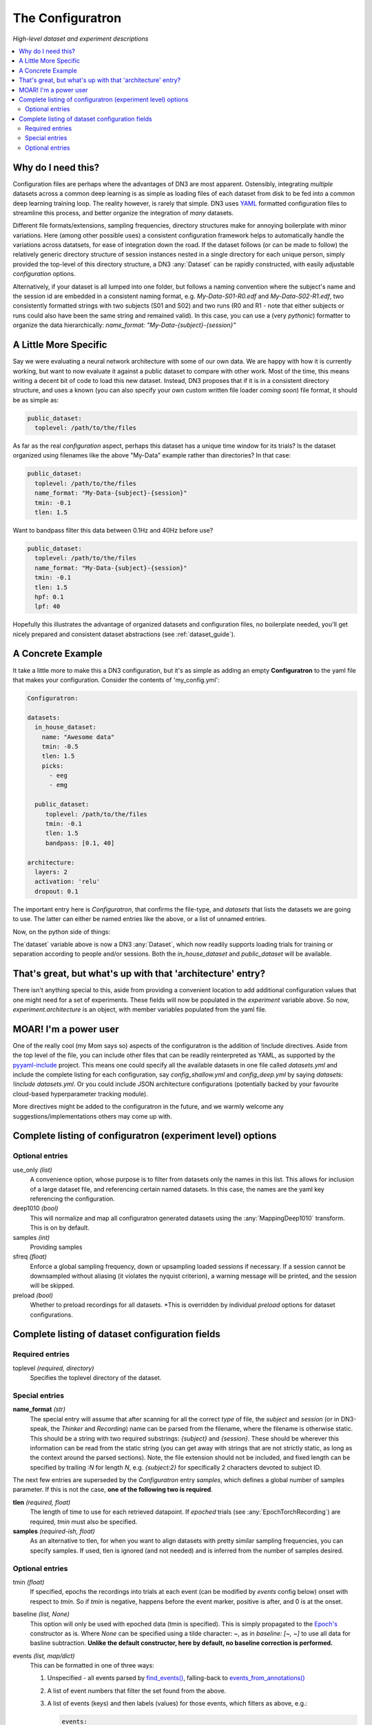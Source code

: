 #################
The Configuratron
#################
*High-level dataset and experiment descriptions*

.. contents:: :local:

Why do I need this?
===================
Configuration files are perhaps where the advantages of DN3 are most apparent. Ostensibly, integrating *multiple*
datasets across a common deep learning is as simple as loading files of each dataset from disk to be fed into a common
deep learning training loop. The reality however, is rarely that simple. DN3 uses `YAML <https://yaml.org/>`_ formatted
configuration files to streamline this process, and better organize the integration of *many* datasets.

Different file formats/extensions, sampling frequencies, directory structures make for annoying boilerplate with minor
variations. Here (among other possible uses) a consistent configuration framework helps to automatically handle
the variations across datatsets, for ease of integration down the road. If the dataset follows (or can be made to
follow) the relatively generic directory structure of session instances nested in a single directory for each unique
person, simply provided the top-level of this directory structure, a DN3 :any:`Dataset` can be rapidly constructed, with
easily adjustable *configuration* options.

Alternatively, if your dataset is all lumped into one folder, but follows a naming convention where the subject's name
and the session id are embedded in a consistent naming format, e.g. `My-Data-S01-R0.edf` and `My-Data-S02-R1.edf`, two
consistently formatted strings with two subjects (S01 and S02) and two runs (R0 and R1 - note that either subjects or
runs could also have been the same string and remained valid). In this case, you can use a (very *pythonic*) formatter
to organize the data hierarchically: `name_format: "My-Data-{subject}-{session}"`

A Little More Specific
======================
Say we were evaluating a neural network architecture with some of our
own data. We are happy with how it is currently working, but want to now evaluate it against a public dataset to
compare with other work. Most of the time, this means writing a decent bit of code to load this new dataset. Instead,
DN3 proposes that if it is in a consistent directory structure, and uses a known (you can also specify your own custom
written file loader *coming soon*) file format, it should be as simple as:

.. code-block:: yaml

   public_dataset:
     toplevel: /path/to/the/files

As far as the real *configuration* aspect, perhaps this dataset has a unique time window for its trials? Is the dataset
organized using filenames like the above "My-Data" example rather than directories? In that case:

.. code-block:: yaml

   public_dataset:
     toplevel: /path/to/the/files
     name_format: "My-Data-{subject}-{session}"
     tmin: -0.1
     tlen: 1.5

Want to bandpass filter this data between 0.1Hz and 40Hz before use?

.. code-block:: yaml

   public_dataset:
     toplevel: /path/to/the/files
     name_format: "My-Data-{subject}-{session}"
     tmin: -0.1
     tlen: 1.5
     hpf: 0.1
     lpf: 40


Hopefully this illustrates the advantage of organized datasets and configuration files, no boilerplate needed, you'll
get nicely prepared and consistent dataset abstractions (see :ref:`dataset_guide`).

A Concrete Example
==================
It take a little more to make this a DN3 configuration, but it's as simple as adding an empty **Configuratron** to the
yaml file that makes your configuration. Consider the contents of 'my_config.yml':

.. code-block:: yaml

   Configuratron:

   datasets:
     in_house_dataset:
       name: "Awesome data"
       tmin: -0.5
       tlen: 1.5
       picks:
         - eeg
         - emg

     public_dataset:
        toplevel: /path/to/the/files
        tmin: -0.1
        tlen: 1.5
        bandpass: [0.1, 40]

   architecture:
     layers: 2
     activation: 'relu'
     dropout: 0.1

The important entry here is `Configuratron`, that confirms the file-type, and `datasets` that lists the datasets
we are going to use. The latter can either be named entries like the above, or a list of unnamed entries.

Now, on the python side of things:

.. code-block:: python
   :emphasize-lines: 3,5

   from dn3.data.config import ExperimentConfig

   experiment = ExperimentConfig("my_config.yml")
   for ds_name, ds_config in experiment.datasets():
       dataset = ds_config.auto_construct_dataset()
       # Do some awesome things

The`dataset` variable above is now a DN3 :any:`Dataset`, which now readily supports loading trials for training or
separation according to people and/or sessions. Both the `in_house_dataset` and `public_dataset` will be available.

That's great, but what's up with that 'architecture' entry?
===========================================================
There isn't anything special to this, aside from providing a convenient location to add additional configuration
values that one might need for a set of experiments. These fields will now be populated in the `experiment` variable
above. So now, `experiment.architecture` is an object, with member variables populated from the yaml file.

MOAR! I'm a power user
======================
One of the really cool (my Mom says so) aspects of the configuratron is the addition of !include directives. Aside from
the top level of the file, you can include other files that can be readily reinterpreted as YAML, as supported by the
`pyyaml-include <https://github.com/tanbro/pyyaml-include>`_ project. This means one could specify all the available
datasets in one file called *datasets.yml* and include the complete listing for each configuration, say
*config_shallow.yml* and *config_deep.yml* by saying `datasets: !include datasets.yml`. Or you could include JSON
architecture configurations (potentially backed by your favourite cloud-based hyperparameter tracking module).

More directives might be added to the configuratron in the future, and we warmly welcome any suggestions/implementations
others may come up with.

Complete listing of configuratron (experiment level) options
============================================================

Optional entries
----------------

use_only *(list)*
  A convenience option, whose purpose is to filter from datasets only the names in this list. This allows for inclusion
  of a large dataset file, and referencing certain named datasets. In this case, the names are the yaml key referencing
  the configuration.

deep1010 *(bool)*
  This will normalize and map all configuratron generated datasets using the :any:`MappingDeep1010` transform. This
  is on by default.

samples *(int)*
  Providing samples

sfreq *(float)*
  Enforce a global sampling frequency, down or upsampling loaded sessions if necessary. If a session cannot be
  downsampled without aliasing (it violates the nyquist criterion), a warning message will be printed, and the session
  will be skipped.

preload *(bool)*
  Whether to preload recordings for all datasets. *This is overridden by individual `preload` options
  for dataset configurations.

Complete listing of dataset configuration fields
================================================

Required entries
----------------

toplevel *(required, directory)*
  Specifies the toplevel directory of the dataset.

Special entries
---------------
**name_format** *(str)*
  The special entry will assume that after scanning for all the correct *type* of file, the *subject* and *session*
  (or in DN3-speak, the *Thinker* and *Recording*) name can be parsed from the filename, where the filename is otherwise
  static. This should be a string with two required substrings: *{subject}* and *{session}*. These should be wherever
  this information can be read from the static string (you can get away with strings that are not strictly static, as
  long as the context around the parsed sections). Note, the file extension should not be included, and fixed length can
  be specified by trailing *:N* for length *N*, e.g. *{subject:2}* for specifically 2 characters devoted to subject ID.

The next few entries are superseded by the `Configuratron` entry *samples*, which defines a global number of samples
parameter. If this is not the case, **one of the following two is required**.

**tlen** *(required, float)*
  The length of time to use for each retrieved datapoint. If *epoched* trials (see :any:`EpochTorchRecording`) are
  required, *tmin* must also be specified.
**samples** *(required-ish, float)*
  As an alternative to tlen, for when you want to align datasets with pretty similar sampling frequencies, you can
  specify samples. If used, tlen is ignored (and not needed) and is inferred from the number of samples desired.

Optional entries
----------------

tmin *(float)*
  If specified, epochs the recordings into trials at each event (can be modified by *events* config below) onset with
  respect to *tmin*. So if *tmin* is negative, happens before the event marker, positive is after, and 0 is at the
  onset.
baseline *(list, None)*
  This option will only be used with epoched data (tmin is specified). This is simply propagated to the `Epoch's
  <https://mne.tools/stable/generated/mne.Epochs.html>`_ constructor as is. Where `None` can be specified using a tilde
  character: ~, as in *baseline: [~, ~]* to use all data for basline subtraction.
  **Unlike the default constructor, here by default, no baseline correction is performed.**
events *(list, map/dict)*
  This can be formatted in one of three ways:

  1. Unspecified - all events parsed by `find_events() <https://mne.tools/stable/generated/mne.find_events.html>`_,
     falling-back to `events_from_annotations() <https://mne.tools/stable/generated/mne.events_from_annotations.html>`_
  2. A list of event numbers that filter the set found from the above.
  3. A list of events (keys) and then labels (values) for those events, which filters as above, e.g.:

     .. code-block:: yaml

        events:
          T1: 5
          T2: 6

     The values should be integer codes, if both sides are numeric, this is used to map stim channel events to new
     values, otherwise (if the keys are strings), the annotations are searched.

  In all cases, the codes from the stim channel or annotations will not in fact correspond to the subsequent labels
  loaded. This is because the labels don't necessarily fit a minimal spanning set starting with 0. In other words, if
  I had say, 4 labels, they are not guaranteed to be 0, 1, 2 and 3 as is needed for loss functions downstream.

  The latter two configuration options above *do however* provide some control over this, with the order of the listed
  events corresponding to the index of the used label. e.g. *left_hand* and *right_hand* above have class labels
  0 and 1 respectively.

  If the reasoning for the above is not clear, not to worry. Just know you can't assume that annotated event 1 is label
  1. Instead use :meth:`EpochTorchRecording.get_mapping` to resolve labels to the original annotations or event codes.

targets *(int)*
  The number of targets to classify if there are events. This is inferred otherwise.

chunk_duration *(float)*
  If specified, rather than using event offsets, create events every chunk_duration seconds, and then still use **tlen**
  and **tmin** with respect to these events. *This works with annotated recordings, and not recordings that rely on
  `stim` channels*.

picks *(list)*
  This option can take two forms:

   - The names of the desired channels
   - Channel types as used by `MNE's pick_types() <https://mne.tools/stable/generated/mne.pick_types.html>`_

  By default, will select only eeg and meg channels (if meg, will try to automatically resolve
  `as described here <https://mne.tools/stable/generated/mne.pick_types.html>`_)

exclude_channels *(list)*
  This is similar to the above, except it is a list of *nix pattern match exclusions. Which means it can be the channel
  names (that you want to exclude) themselves, or use wildards such as "FT*" or, "F[!39]". The first excludes all
  channels beginning with FT, the second, excludes all channels beginning with F *except* F3 and F9.

rename_channels *(dict)*
  Using this option, key's are the **new** name, and values are *nix-style pattern matching strings for the old channel
  names. *Warning* if an old channel matches to multiple new ones, new channel used is selected arbitrarily. Renaming
  is performed **before** exclusion.

decimate *(bool)*
  Only works with epoch data, must be > 0, default 1. Amount to decimate trials.

name *(string)*
  A more human-readable name for the dataset. This should be used to describe the dataset itself, not one of
  (potentially) many different configurations of said dataset (which might all share this parameter).

preload *(bool)*
  Whether to preload the recordings from this dataset. This overrides the experiment level `preload1 option

hpf *(float)*
  This entry (and the very similar `lpf` option) provide an option to highpass filter the raw data before anything else.
  It also supercedes any `preload`ing options, as the data needs to be loaded to perform this. It is specified in Hz.

lpf *(float)*
  This entry (and the very similar `hpf` option) provide an option to lowpass filter the raw data before anything else.
  It also supercedes any `preload`ing options, as the data needs to be loaded to perform this. It is specified in Hz.

extensions *(list)*
  The file extensions to seek out when searching for sessions in the dataset. These should include the '.', as in '.edf'
  . *This can include extensions not handled by auto_construction. A handler must then be provided using*
  :any:`DatasetConfig.add_extension_handler()`

stride *(int)*
  Only for :any:`RawTorchRecording`. The number of samples to slide forward for the next section of raw data. Defaults
  to 1, which means that each sample in the recording (aside from the last :samp:`sample_length - 1`) is used as the
  beginning of a retrieved section.

drop_bad *(bool)*
  Whether to ignore any events annotated as bad. Defaults to `False`

.. What am I doing about the filtering options?

data_max *(float, bool)*
  The maximum value taken by any recording in the dataset. Providing a float will assume this value, setting this to
  `True` instead automatically determines this value when loading data. These are required for a fully-specified use
  of the Deep1010 mapping.

  *CAUTION: this can be extremely slow. If specified, the value will be printed and should probably be explicitly added
  to the configuration subsequently.*

data_min *(float, bool)*
  The minimum value taken by any recording in the dataset. Providing a float will assume this value, setting this to
  `True` instead automatically determines this value when loading data. These are required for a fully-specified use
  of the Deep1010 mapping.

  *CAUTION: this can be extremely slow. If specified, the value will be printed and should probably be explicitly added
  to the configuration subsequently.*

exclude_people *(list)
  List of people (identified by the name of their respective directories) to be ignored. Supports Unix-style pattern
  matching *within quotations* (*, ?, [seq], [!seq]).

exclude_sessions *(list)
  List of sessions (files) to be ignored when performing automatic constructions. Supports Unix-style pattern
  matching *within quotations* (*, ?, [seq], [!seq]).
